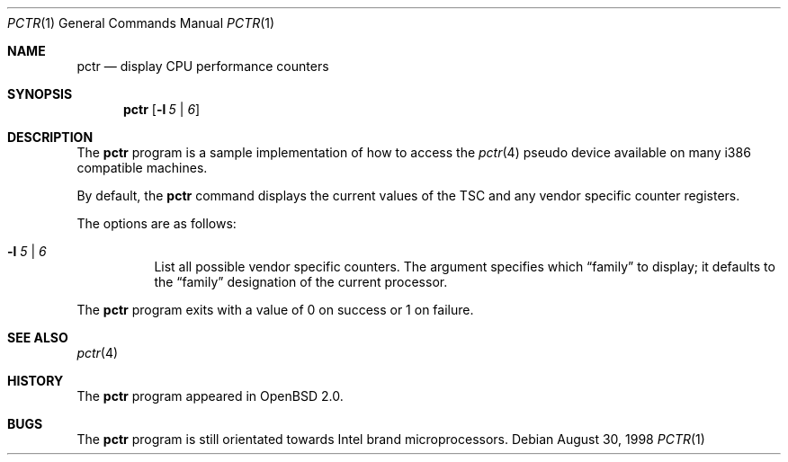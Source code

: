 .\"	$OpenBSD: pctr.1,v 1.3 1998/12/16 02:38:50 aaron Exp $
.\"
.\" Copyright (c) 1998, Jason Downs.  All rights reserved.
.\"
.\" Redistribution and use in source and binary forms, with or without
.\" modification, are permitted provided that the following conditions
.\" are met:
.\" 1. Redistributions of source code must retain the above copyright
.\"    notice, this list of conditions and the following disclaimer.
.\" 2. Redistributions in binary form must reproduce the above copyright
.\"    notice, this list of conditions and the following disclaimer in the
.\"    documentation and/or other materials provided with the distribution.
.\"
.\" THIS SOFTWARE IS PROVIDED BY THE AUTHOR(S) ``AS IS'' AND ANY EXPRESS
.\" OR IMPLIED WARRANTIES, INCLUDING, BUT NOT LIMITED TO, THE IMPLIED
.\" WARRANTIES OF MERCHANTABILITY AND FITNESS FOR A PARTICULAR PURPOSE ARE
.\" DISCLAIMED.  IN NO EVENT SHALL THE AUTHOR(S) BE LIABLE FOR ANY DIRECT,
.\" INDIRECT, INCIDENTAL, SPECIAL, EXEMPLARY, OR CONSEQUENTIAL DAMAGES
.\" (INCLUDING, BUT NOT LIMITED TO, PROCUREMENT OF SUBSTITUTE GOODS OR
.\" SERVICES; LOSS OF USE, DATA, OR PROFITS; OR BUSINESS INTERRUPTION) HOWEVER
.\" CAUSED AND ON ANY THEORY OF LIABILITY, WHETHER IN CONTRACT, STRICT
.\" LIABILITY, OR TORT (INCLUDING NEGLIGENCE OR OTHERWISE) ARISING IN ANY WAY
.\" OUT OF THE USE OF THIS SOFTWARE, EVEN IF ADVISED OF THE POSSIBILITY OF
.\" SUCH DAMAGE.
.\"
.Dd August 30, 1998
.Dt PCTR 1
.Os
.Sh NAME
.Nm pctr
.Nd display CPU performance counters
.Sh SYNOPSIS
.Nm pctr
.Op Fl l Ar 5 | 6
.Sh DESCRIPTION
The
.Nm
program is a sample implementation of how to access the
.Xr pctr 4
pseudo device available on many i386 compatible machines.
.Pp
By default, the
.Nm
command displays the current values of the TSC and any vendor specific
counter registers.
.Pp
The options are as follows:
.Bl -tag -width indent
.It Fl l Ar 5 | 6
List all possible vendor specific counters.  The argument specifies which
.Dq family
to display; it defaults to the
.Dq family
designation of the current processor.
.El
.Pp
The
.Nm
program exits with a value of 0 on success or 1 on failure.
.Sh SEE ALSO
.Xr pctr 4
.Sh HISTORY
The
.Nm
program appeared in
.Ox 2.0 .
.Sh BUGS
The
.Nm
program is still orientated towards Intel brand microprocessors.
